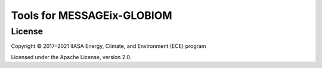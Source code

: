 Tools for MESSAGEix-GLOBIOM
***************************

License
=======

Copyright © 2017–2021 IIASA Energy, Climate, and Environment (ECE) program

Licensed under the Apache License, version 2.0.
